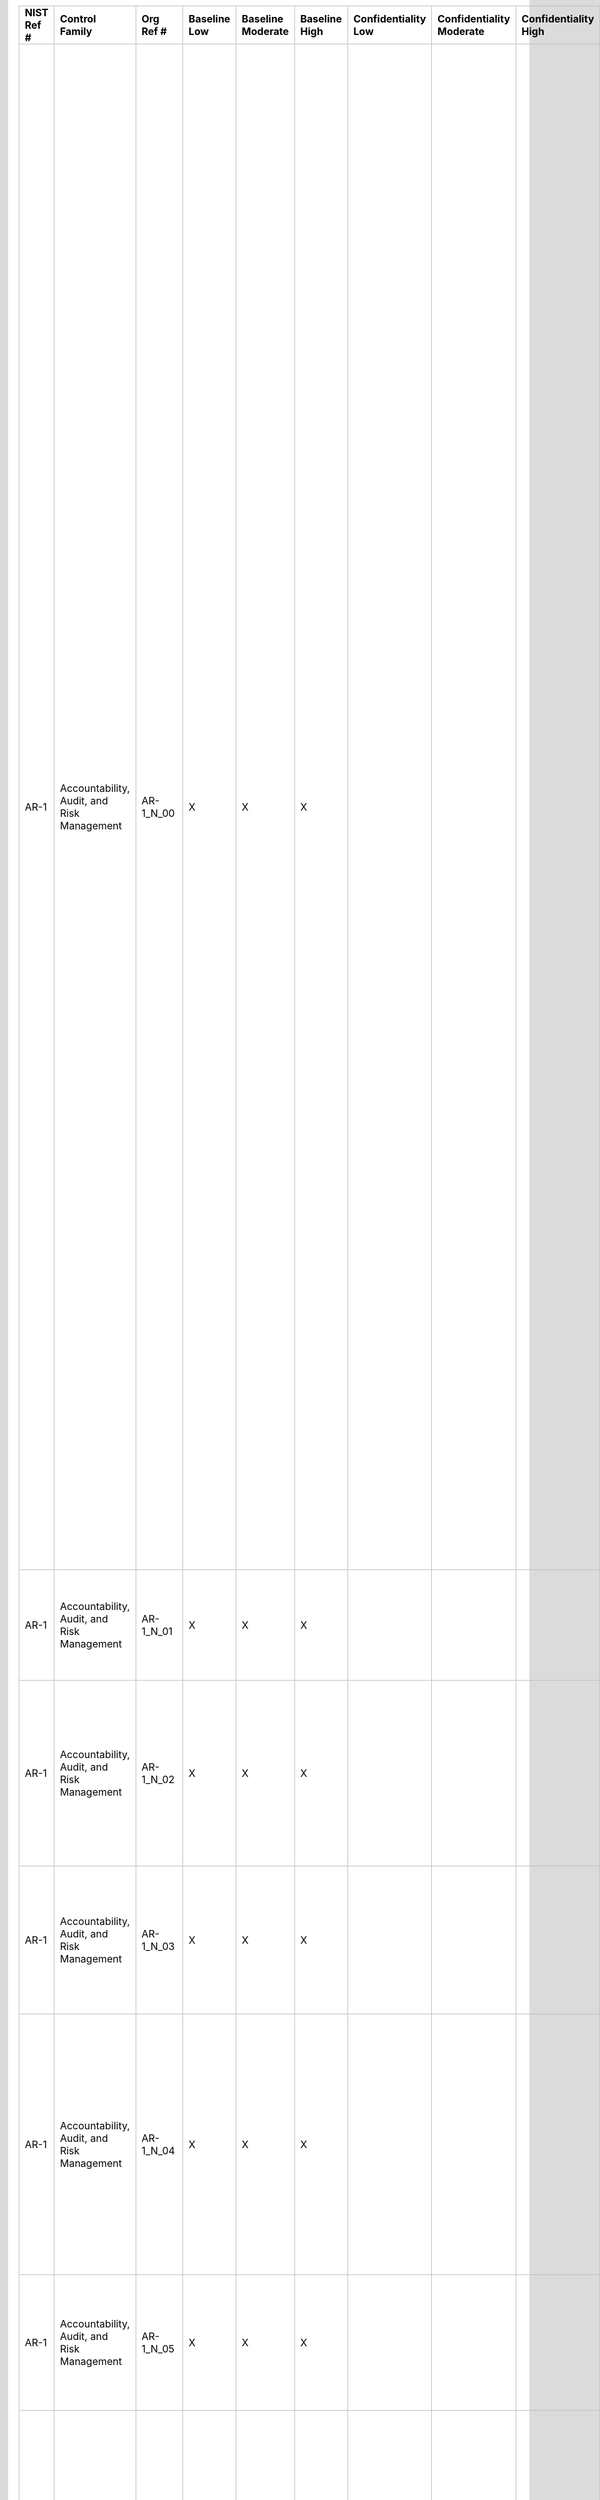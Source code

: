 .. _sctm-ar:

+------------------+----------------------------------------------+-----------------+--------------------+-------------------------+---------------------+---------------------------+--------------------------------+----------------------------+---------------------+--------------------------+----------------------+------------------------+-----------------------------+-------------------------+----------------------------------------------------------------------------------+------------------------+-----------------------------------------------------------------------------------------------------------------------------------------------------------------------------------------------------------------------------------------------------------------------------------------------------------------------------------------------------------------------------------------------------------------------+--------------------------------------------------------------------------------------------------------------------------------------------------------------------------------------------------------------------------------------------------------------------------------------------------------------------------------------------------------------------------------------------------------------------------------------------------------------------------------------------------------------------------------------------------------------------------------------------------------------------------------------------------------------------------------------------------------------------------------------------------------------------------------------------------------------------------------------------------------------------------------------------------------------------------------------------------------------------------------------------------------------------------------------------------------------------------------------------------------------------------------------------------------------------------------------------------------------------------------------------------------------------------------------------------------------------------------------------------------------------------------------------------------------------------------------------------------------------+
| **NIST Ref #**   | **Control Family**                           | **Org Ref #**   | **Baseline Low**   | **Baseline Moderate**   | **Baseline High**   | **Confidentiality Low**   | **Confidentiality Moderate**   | **Confidentiality High**   | **Integrity Low**   | **Integrity Moderate**   | **Integrity High**   | **Availability Low**   | **Availability Moderate**   | **Availability High**   | **References**                                                                   | **Red Hat Response**   | **Requirements**                                                                                                                                                                                                                                                                                                                                                                                                      | **Supplemental Guidance**                                                                                                                                                                                                                                                                                                                                                                                                                                                                                                                                                                                                                                                                                                                                                                                                                                                                                                                                                                                                                                                                                                                                                                                                                                                                                                                                                                                                                                          |
+------------------+----------------------------------------------+-----------------+--------------------+-------------------------+---------------------+---------------------------+--------------------------------+----------------------------+---------------------+--------------------------+----------------------+------------------------+-----------------------------+-------------------------+----------------------------------------------------------------------------------+------------------------+-----------------------------------------------------------------------------------------------------------------------------------------------------------------------------------------------------------------------------------------------------------------------------------------------------------------------------------------------------------------------------------------------------------------------+--------------------------------------------------------------------------------------------------------------------------------------------------------------------------------------------------------------------------------------------------------------------------------------------------------------------------------------------------------------------------------------------------------------------------------------------------------------------------------------------------------------------------------------------------------------------------------------------------------------------------------------------------------------------------------------------------------------------------------------------------------------------------------------------------------------------------------------------------------------------------------------------------------------------------------------------------------------------------------------------------------------------------------------------------------------------------------------------------------------------------------------------------------------------------------------------------------------------------------------------------------------------------------------------------------------------------------------------------------------------------------------------------------------------------------------------------------------------+
| AR-1             | Accountability, Audit, and Risk Management   | AR-1\_N\_00     | X                  | X                       | X                   |                           |                                |                            |                     |                          |                      |                        |                             |                         | The Privacy Act of 1974, 5 U.S.C. § 552a;                                        |                        | GOVERNANCE AND PRIVACY PROGRAM                                                                                                                                                                                                                                                                                                                                                                                        | The development and implementation of a comprehensive governance and privacy program demonstrates organizational accountability for and commitment to the protection of individual privacy. Accountability begins with the appointment of an SAOP/CPO with the authority, mission, resources, and responsibility to develop and implement a multifaceted privacy program. The SAOP/CPO, in consultation with legal counsel, information security officials, and others as appropriate: (i) ensures the development, implementation, and enforcement of privacy policies and procedures; (ii) defines roles and responsibilities for protecting PII; (iii) determines the level of information sensitivity with regard to PII holdings; (iv) identifies the laws, regulations, and internal policies that apply to the PII; (v) monitors privacy best practices; and (vi) monitors/audits compliance with identified privacy controls.                                                                                                                                                                                                                                                                                                                                                                                                                                                                                                                              |
|                  |                                              |                 |                    |                         |                     |                           |                                |                            |                     |                          |                      |                        |                             |                         | E-Government Act of 2002 (P.L. 107-347);                                         |                        | Control: The organization:                                                                                                                                                                                                                                                                                                                                                                                            | To further accountability, the SAOP/CPO develops privacy plans to document the privacy requirements of organizations and the privacy and security controls in place or planned for meeting those requirements. The plan serves as evidence of organizational privacy operations and supports resource requests by the SAOP/CPO. A single plan or multiple plans may be necessary depending upon the organizational structures, requirements, and resources, and the plan(s) may vary in comprehensiveness. For example, a one-page privacy plan may cover privacy policies, documentation, and controls already in place, such as Privacy Impact Assessments (PIA) and System of Records Notices (SORN). A comprehensive plan may include a baseline of privacy controls selected from this appendix and include: (i) processes for conducting privacy risk assessments; (ii) templates and guidance for completing PIAs and SORNs; (iii) privacy training and awareness requirements; (iv) requirements for contractors processing PII; (v) plans for eliminating unnecessary PII holdings; and (vi) a framework for measuring annual performance goals and objectives for implementing identified privacy controls.                                                                                                                                                                                                                                              |
|                  |                                              |                 |                    |                         |                     |                           |                                |                            |                     |                          |                      |                        |                             |                         | Federal Information Security Management Act (FISMA) of 2002, 44 U.S.C. § 3541;   |                        | a. Appoints a Senior Agency Official for Privacy (SAOP)/Chief Privacy Officer (CPO) accountable for developing, implementing, and maintaining an organization-wide governance and privacy program to ensure compliance with all applicable laws and regulations regarding the collection, use, maintenance, sharing, and disposal of personally identifiable information (PII) by programs and information systems;   |                                                                                                                                                                                                                                                                                                                                                                                                                                                                                                                                                                                                                                                                                                                                                                                                                                                                                                                                                                                                                                                                                                                                                                                                                                                                                                                                                                                                                                                                    |
|                  |                                              |                 |                    |                         |                     |                           |                                |                            |                     |                          |                      |                        |                             |                         | OMB M-03-22;                                                                     |                        |                                                                                                                                                                                                                                                                                                                                                                                                                       |                                                                                                                                                                                                                                                                                                                                                                                                                                                                                                                                                                                                                                                                                                                                                                                                                                                                                                                                                                                                                                                                                                                                                                                                                                                                                                                                                                                                                                                                    |
|                  |                                              |                 |                    |                         |                     |                           |                                |                            |                     |                          |                      |                        |                             |                         | OMB M-05-08;                                                                     |                        |                                                                                                                                                                                                                                                                                                                                                                                                                       |                                                                                                                                                                                                                                                                                                                                                                                                                                                                                                                                                                                                                                                                                                                                                                                                                                                                                                                                                                                                                                                                                                                                                                                                                                                                                                                                                                                                                                                                    |
|                  |                                              |                 |                    |                         |                     |                           |                                |                            |                     |                          |                      |                        |                             |                         | OMB M-07-16;                                                                     |                        |                                                                                                                                                                                                                                                                                                                                                                                                                       |                                                                                                                                                                                                                                                                                                                                                                                                                                                                                                                                                                                                                                                                                                                                                                                                                                                                                                                                                                                                                                                                                                                                                                                                                                                                                                                                                                                                                                                                    |
|                  |                                              |                 |                    |                         |                     |                           |                                |                            |                     |                          |                      |                        |                             |                         | OMB Circular A-130;                                                              |                        |                                                                                                                                                                                                                                                                                                                                                                                                                       |                                                                                                                                                                                                                                                                                                                                                                                                                                                                                                                                                                                                                                                                                                                                                                                                                                                                                                                                                                                                                                                                                                                                                                                                                                                                                                                                                                                                                                                                    |
|                  |                                              |                 |                    |                         |                     |                           |                                |                            |                     |                          |                      |                        |                             |                         | Federal Enterprise Architecture Security and Privacy Profile;                    |                        |                                                                                                                                                                                                                                                                                                                                                                                                                       |                                                                                                                                                                                                                                                                                                                                                                                                                                                                                                                                                                                                                                                                                                                                                                                                                                                                                                                                                                                                                                                                                                                                                                                                                                                                                                                                                                                                                                                                    |
+------------------+----------------------------------------------+-----------------+--------------------+-------------------------+---------------------+---------------------------+--------------------------------+----------------------------+---------------------+--------------------------+----------------------+------------------------+-----------------------------+-------------------------+----------------------------------------------------------------------------------+------------------------+-----------------------------------------------------------------------------------------------------------------------------------------------------------------------------------------------------------------------------------------------------------------------------------------------------------------------------------------------------------------------------------------------------------------------+--------------------------------------------------------------------------------------------------------------------------------------------------------------------------------------------------------------------------------------------------------------------------------------------------------------------------------------------------------------------------------------------------------------------------------------------------------------------------------------------------------------------------------------------------------------------------------------------------------------------------------------------------------------------------------------------------------------------------------------------------------------------------------------------------------------------------------------------------------------------------------------------------------------------------------------------------------------------------------------------------------------------------------------------------------------------------------------------------------------------------------------------------------------------------------------------------------------------------------------------------------------------------------------------------------------------------------------------------------------------------------------------------------------------------------------------------------------------+
| AR-1             | Accountability, Audit, and Risk Management   | AR-1\_N\_01     | X                  | X                       | X                   |                           |                                |                            |                     |                          |                      |                        |                             |                         |                                                                                  |                        | b. Monitors federal privacy laws and policy for changes that affect the privacy program;                                                                                                                                                                                                                                                                                                                              |                                                                                                                                                                                                                                                                                                                                                                                                                                                                                                                                                                                                                                                                                                                                                                                                                                                                                                                                                                                                                                                                                                                                                                                                                                                                                                                                                                                                                                                                    |
+------------------+----------------------------------------------+-----------------+--------------------+-------------------------+---------------------+---------------------------+--------------------------------+----------------------------+---------------------+--------------------------+----------------------+------------------------+-----------------------------+-------------------------+----------------------------------------------------------------------------------+------------------------+-----------------------------------------------------------------------------------------------------------------------------------------------------------------------------------------------------------------------------------------------------------------------------------------------------------------------------------------------------------------------------------------------------------------------+--------------------------------------------------------------------------------------------------------------------------------------------------------------------------------------------------------------------------------------------------------------------------------------------------------------------------------------------------------------------------------------------------------------------------------------------------------------------------------------------------------------------------------------------------------------------------------------------------------------------------------------------------------------------------------------------------------------------------------------------------------------------------------------------------------------------------------------------------------------------------------------------------------------------------------------------------------------------------------------------------------------------------------------------------------------------------------------------------------------------------------------------------------------------------------------------------------------------------------------------------------------------------------------------------------------------------------------------------------------------------------------------------------------------------------------------------------------------+
| AR-1             | Accountability, Audit, and Risk Management   | AR-1\_N\_02     | X                  | X                       | X                   |                           |                                |                            |                     |                          |                      |                        |                             |                         |                                                                                  |                        | c. Allocates [Assignment: organization-defined allocation of budget and staffing] sufficient resources to implement and operate the organization-wide privacy program;                                                                                                                                                                                                                                                |                                                                                                                                                                                                                                                                                                                                                                                                                                                                                                                                                                                                                                                                                                                                                                                                                                                                                                                                                                                                                                                                                                                                                                                                                                                                                                                                                                                                                                                                    |
+------------------+----------------------------------------------+-----------------+--------------------+-------------------------+---------------------+---------------------------+--------------------------------+----------------------------+---------------------+--------------------------+----------------------+------------------------+-----------------------------+-------------------------+----------------------------------------------------------------------------------+------------------------+-----------------------------------------------------------------------------------------------------------------------------------------------------------------------------------------------------------------------------------------------------------------------------------------------------------------------------------------------------------------------------------------------------------------------+--------------------------------------------------------------------------------------------------------------------------------------------------------------------------------------------------------------------------------------------------------------------------------------------------------------------------------------------------------------------------------------------------------------------------------------------------------------------------------------------------------------------------------------------------------------------------------------------------------------------------------------------------------------------------------------------------------------------------------------------------------------------------------------------------------------------------------------------------------------------------------------------------------------------------------------------------------------------------------------------------------------------------------------------------------------------------------------------------------------------------------------------------------------------------------------------------------------------------------------------------------------------------------------------------------------------------------------------------------------------------------------------------------------------------------------------------------------------+
| AR-1             | Accountability, Audit, and Risk Management   | AR-1\_N\_03     | X                  | X                       | X                   |                           |                                |                            |                     |                          |                      |                        |                             |                         |                                                                                  |                        | d. Develops a strategic organizational privacy plan for implementing applicable privacy controls, policies, and procedures;                                                                                                                                                                                                                                                                                           |                                                                                                                                                                                                                                                                                                                                                                                                                                                                                                                                                                                                                                                                                                                                                                                                                                                                                                                                                                                                                                                                                                                                                                                                                                                                                                                                                                                                                                                                    |
+------------------+----------------------------------------------+-----------------+--------------------+-------------------------+---------------------+---------------------------+--------------------------------+----------------------------+---------------------+--------------------------+----------------------+------------------------+-----------------------------+-------------------------+----------------------------------------------------------------------------------+------------------------+-----------------------------------------------------------------------------------------------------------------------------------------------------------------------------------------------------------------------------------------------------------------------------------------------------------------------------------------------------------------------------------------------------------------------+--------------------------------------------------------------------------------------------------------------------------------------------------------------------------------------------------------------------------------------------------------------------------------------------------------------------------------------------------------------------------------------------------------------------------------------------------------------------------------------------------------------------------------------------------------------------------------------------------------------------------------------------------------------------------------------------------------------------------------------------------------------------------------------------------------------------------------------------------------------------------------------------------------------------------------------------------------------------------------------------------------------------------------------------------------------------------------------------------------------------------------------------------------------------------------------------------------------------------------------------------------------------------------------------------------------------------------------------------------------------------------------------------------------------------------------------------------------------+
| AR-1             | Accountability, Audit, and Risk Management   | AR-1\_N\_04     | X                  | X                       | X                   |                           |                                |                            |                     |                          |                      |                        |                             |                         |                                                                                  |                        | e. Develops, disseminates, and implements operational privacy policies and procedures that govern the appropriate privacy and security controls for programs, information systems, or technologies involving PII; and                                                                                                                                                                                                 |                                                                                                                                                                                                                                                                                                                                                                                                                                                                                                                                                                                                                                                                                                                                                                                                                                                                                                                                                                                                                                                                                                                                                                                                                                                                                                                                                                                                                                                                    |
+------------------+----------------------------------------------+-----------------+--------------------+-------------------------+---------------------+---------------------------+--------------------------------+----------------------------+---------------------+--------------------------+----------------------+------------------------+-----------------------------+-------------------------+----------------------------------------------------------------------------------+------------------------+-----------------------------------------------------------------------------------------------------------------------------------------------------------------------------------------------------------------------------------------------------------------------------------------------------------------------------------------------------------------------------------------------------------------------+--------------------------------------------------------------------------------------------------------------------------------------------------------------------------------------------------------------------------------------------------------------------------------------------------------------------------------------------------------------------------------------------------------------------------------------------------------------------------------------------------------------------------------------------------------------------------------------------------------------------------------------------------------------------------------------------------------------------------------------------------------------------------------------------------------------------------------------------------------------------------------------------------------------------------------------------------------------------------------------------------------------------------------------------------------------------------------------------------------------------------------------------------------------------------------------------------------------------------------------------------------------------------------------------------------------------------------------------------------------------------------------------------------------------------------------------------------------------+
| AR-1             | Accountability, Audit, and Risk Management   | AR-1\_N\_05     | X                  | X                       | X                   |                           |                                |                            |                     |                          |                      |                        |                             |                         |                                                                                  |                        | f. Updates privacy plan, policies, and procedures [Assignment: organization-defined frequency, at least biennially].                                                                                                                                                                                                                                                                                                  |                                                                                                                                                                                                                                                                                                                                                                                                                                                                                                                                                                                                                                                                                                                                                                                                                                                                                                                                                                                                                                                                                                                                                                                                                                                                                                                                                                                                                                                                    |
+------------------+----------------------------------------------+-----------------+--------------------+-------------------------+---------------------+---------------------------+--------------------------------+----------------------------+---------------------+--------------------------+----------------------+------------------------+-----------------------------+-------------------------+----------------------------------------------------------------------------------+------------------------+-----------------------------------------------------------------------------------------------------------------------------------------------------------------------------------------------------------------------------------------------------------------------------------------------------------------------------------------------------------------------------------------------------------------------+--------------------------------------------------------------------------------------------------------------------------------------------------------------------------------------------------------------------------------------------------------------------------------------------------------------------------------------------------------------------------------------------------------------------------------------------------------------------------------------------------------------------------------------------------------------------------------------------------------------------------------------------------------------------------------------------------------------------------------------------------------------------------------------------------------------------------------------------------------------------------------------------------------------------------------------------------------------------------------------------------------------------------------------------------------------------------------------------------------------------------------------------------------------------------------------------------------------------------------------------------------------------------------------------------------------------------------------------------------------------------------------------------------------------------------------------------------------------+
| AR-2             | Accountability, Audit, and Risk Management   | AR-2\_N\_00     | X                  | X                       | X                   |                           |                                |                            |                     |                          |                      |                        |                             |                         | Section 208, E-Government Act of 2002 (P.L. 107-347);                            |                        | PRIVACY IMPACT AND RISK ASSESSMENT                                                                                                                                                                                                                                                                                                                                                                                    | Organizational privacy risk management processes operate across the life cycles of all mission/business processes that collect, use, maintain, share, or dispose of PII. The tools and processes for managing risk are specific to organizational missions and resources. They include, but are not limited to, the conduct of PIAs. The PIA is both a process and the document that is the outcome of that process. OMB Memorandum 03-22 provides guidance to organizations for implementing the privacy provisions of the E-Government Act of 2002, including guidance on when PIAs are required for information systems. Some organizations may be required by law or policy to extend the PIA requirement to other activities involving PII or otherwise impacting privacy (e.g., programs, projects, or regulations). PIAs are conducted to identify privacy risks and identify methods to mitigate those risks. PIAs are also conducted to ensure that programs or information systems comply with legal, regulatory, and policy requirements. PIAs also serve as notice to the public of privacy practices. PIAs are performed before developing or procuring information systems, or initiating programs or projects, that collect, use, maintain, or share PII and are updated when changes create new privacy risks.                                                                                                                                     |
|                  |                                              |                 |                    |                         |                     |                           |                                |                            |                     |                          |                      |                        |                             |                         | Federal Information Security Management Act (FISMA) of 2002, 44 U.S.C. § 3541;   |                        | Control: The organization:                                                                                                                                                                                                                                                                                                                                                                                            |                                                                                                                                                                                                                                                                                                                                                                                                                                                                                                                                                                                                                                                                                                                                                                                                                                                                                                                                                                                                                                                                                                                                                                                                                                                                                                                                                                                                                                                                    |
|                  |                                              |                 |                    |                         |                     |                           |                                |                            |                     |                          |                      |                        |                             |                         | OMB M-03-22;                                                                     |                        | a. Documents and implements a privacy risk management process that assesses privacy risk to individuals resulting from the collection, sharing, storing, transmitting, use, and disposal of personally identifiable information (PII); and                                                                                                                                                                            |                                                                                                                                                                                                                                                                                                                                                                                                                                                                                                                                                                                                                                                                                                                                                                                                                                                                                                                                                                                                                                                                                                                                                                                                                                                                                                                                                                                                                                                                    |
|                  |                                              |                 |                    |                         |                     |                           |                                |                            |                     |                          |                      |                        |                             |                         | OMB M-05-08;                                                                     |                        |                                                                                                                                                                                                                                                                                                                                                                                                                       |                                                                                                                                                                                                                                                                                                                                                                                                                                                                                                                                                                                                                                                                                                                                                                                                                                                                                                                                                                                                                                                                                                                                                                                                                                                                                                                                                                                                                                                                    |
|                  |                                              |                 |                    |                         |                     |                           |                                |                            |                     |                          |                      |                        |                             |                         | OMB M-10-23;                                                                     |                        |                                                                                                                                                                                                                                                                                                                                                                                                                       |                                                                                                                                                                                                                                                                                                                                                                                                                                                                                                                                                                                                                                                                                                                                                                                                                                                                                                                                                                                                                                                                                                                                                                                                                                                                                                                                                                                                                                                                    |
+------------------+----------------------------------------------+-----------------+--------------------+-------------------------+---------------------+---------------------------+--------------------------------+----------------------------+---------------------+--------------------------+----------------------+------------------------+-----------------------------+-------------------------+----------------------------------------------------------------------------------+------------------------+-----------------------------------------------------------------------------------------------------------------------------------------------------------------------------------------------------------------------------------------------------------------------------------------------------------------------------------------------------------------------------------------------------------------------+--------------------------------------------------------------------------------------------------------------------------------------------------------------------------------------------------------------------------------------------------------------------------------------------------------------------------------------------------------------------------------------------------------------------------------------------------------------------------------------------------------------------------------------------------------------------------------------------------------------------------------------------------------------------------------------------------------------------------------------------------------------------------------------------------------------------------------------------------------------------------------------------------------------------------------------------------------------------------------------------------------------------------------------------------------------------------------------------------------------------------------------------------------------------------------------------------------------------------------------------------------------------------------------------------------------------------------------------------------------------------------------------------------------------------------------------------------------------+
| AR-2             | Accountability, Audit, and Risk Management   | AR-2\_N\_01     | X                  | X                       | X                   |                           |                                |                            |                     |                          |                      |                        |                             |                         |                                                                                  |                        | b. Conducts Privacy Impact Assessments (PIAs) for information systems, programs, or other activities that pose a privacy risk in accordance with applicable law, OMB policy, or any existing organizational policies and procedures.                                                                                                                                                                                  |                                                                                                                                                                                                                                                                                                                                                                                                                                                                                                                                                                                                                                                                                                                                                                                                                                                                                                                                                                                                                                                                                                                                                                                                                                                                                                                                                                                                                                                                    |
+------------------+----------------------------------------------+-----------------+--------------------+-------------------------+---------------------+---------------------------+--------------------------------+----------------------------+---------------------+--------------------------+----------------------+------------------------+-----------------------------+-------------------------+----------------------------------------------------------------------------------+------------------------+-----------------------------------------------------------------------------------------------------------------------------------------------------------------------------------------------------------------------------------------------------------------------------------------------------------------------------------------------------------------------------------------------------------------------+--------------------------------------------------------------------------------------------------------------------------------------------------------------------------------------------------------------------------------------------------------------------------------------------------------------------------------------------------------------------------------------------------------------------------------------------------------------------------------------------------------------------------------------------------------------------------------------------------------------------------------------------------------------------------------------------------------------------------------------------------------------------------------------------------------------------------------------------------------------------------------------------------------------------------------------------------------------------------------------------------------------------------------------------------------------------------------------------------------------------------------------------------------------------------------------------------------------------------------------------------------------------------------------------------------------------------------------------------------------------------------------------------------------------------------------------------------------------+
| AR-3             | Accountability, Audit, and Risk Management   | AR-3\_N\_00     | X                  | X                       | X                   |                           |                                |                            |                     |                          |                      |                        |                             |                         | The Privacy Act of 1974, 5 U.S.C. § 552a(m);                                     |                        | PRIVACY REQUIREMENTS FOR CONTRACTORS AND SERVICE PROVIDERS                                                                                                                                                                                                                                                                                                                                                            | Contractors and service providers include, but are not limited to, information providers, information processors, and other organizations providing information system development, information technology services, and other outsourced applications. Organizations consult with legal counsel, the Senior Agency Official for Privacy (SAOP)/Chief Privacy Officer (CPO), and contracting officers about applicable laws, directives, policies, or regulations that may impact implementation of this control. Related control: AR-1, AR-5, SA-4.                                                                                                                                                                                                                                                                                                                                                                                                                                                                                                                                                                                                                                                                                                                                                                                                                                                                                                               |
|                  |                                              |                 |                    |                         |                     |                           |                                |                            |                     |                          |                      |                        |                             |                         | Federal Acquisition Regulation, 48 C.F.R. Part 24;                               |                        | Control: The organization:                                                                                                                                                                                                                                                                                                                                                                                            |                                                                                                                                                                                                                                                                                                                                                                                                                                                                                                                                                                                                                                                                                                                                                                                                                                                                                                                                                                                                                                                                                                                                                                                                                                                                                                                                                                                                                                                                    |
|                  |                                              |                 |                    |                         |                     |                           |                                |                            |                     |                          |                      |                        |                             |                         | OMB Circular A-130;                                                              |                        | a. Establishes privacy roles, responsibilities, and access requirements for contractors and service providers; and                                                                                                                                                                                                                                                                                                    |                                                                                                                                                                                                                                                                                                                                                                                                                                                                                                                                                                                                                                                                                                                                                                                                                                                                                                                                                                                                                                                                                                                                                                                                                                                                                                                                                                                                                                                                    |
+------------------+----------------------------------------------+-----------------+--------------------+-------------------------+---------------------+---------------------------+--------------------------------+----------------------------+---------------------+--------------------------+----------------------+------------------------+-----------------------------+-------------------------+----------------------------------------------------------------------------------+------------------------+-----------------------------------------------------------------------------------------------------------------------------------------------------------------------------------------------------------------------------------------------------------------------------------------------------------------------------------------------------------------------------------------------------------------------+--------------------------------------------------------------------------------------------------------------------------------------------------------------------------------------------------------------------------------------------------------------------------------------------------------------------------------------------------------------------------------------------------------------------------------------------------------------------------------------------------------------------------------------------------------------------------------------------------------------------------------------------------------------------------------------------------------------------------------------------------------------------------------------------------------------------------------------------------------------------------------------------------------------------------------------------------------------------------------------------------------------------------------------------------------------------------------------------------------------------------------------------------------------------------------------------------------------------------------------------------------------------------------------------------------------------------------------------------------------------------------------------------------------------------------------------------------------------+
| AR-3             | Accountability, Audit, and Risk Management   | AR-3\_N\_01     | X                  | X                       | X                   |                           |                                |                            |                     |                          |                      |                        |                             |                         |                                                                                  |                        | b. Includes privacy requirements in contracts and other acquisition-related documents.                                                                                                                                                                                                                                                                                                                                |                                                                                                                                                                                                                                                                                                                                                                                                                                                                                                                                                                                                                                                                                                                                                                                                                                                                                                                                                                                                                                                                                                                                                                                                                                                                                                                                                                                                                                                                    |
+------------------+----------------------------------------------+-----------------+--------------------+-------------------------+---------------------+---------------------------+--------------------------------+----------------------------+---------------------+--------------------------+----------------------+------------------------+-----------------------------+-------------------------+----------------------------------------------------------------------------------+------------------------+-----------------------------------------------------------------------------------------------------------------------------------------------------------------------------------------------------------------------------------------------------------------------------------------------------------------------------------------------------------------------------------------------------------------------+--------------------------------------------------------------------------------------------------------------------------------------------------------------------------------------------------------------------------------------------------------------------------------------------------------------------------------------------------------------------------------------------------------------------------------------------------------------------------------------------------------------------------------------------------------------------------------------------------------------------------------------------------------------------------------------------------------------------------------------------------------------------------------------------------------------------------------------------------------------------------------------------------------------------------------------------------------------------------------------------------------------------------------------------------------------------------------------------------------------------------------------------------------------------------------------------------------------------------------------------------------------------------------------------------------------------------------------------------------------------------------------------------------------------------------------------------------------------+
| AR-4             | Accountability, Audit, and Risk Management   | AR-4\_N\_00     | X                  | X                       | X                   |                           |                                |                            |                     |                          |                      |                        |                             |                         | The Privacy Act of 1974, 5 U.S.C. § 552a;                                        |                        | PRIVACY MONITORING AND AUDITING                                                                                                                                                                                                                                                                                                                                                                                       | To promote accountability, organizations identify and address gaps in privacy compliance, management, operational, and technical controls by conducting regular assessments (e.g., internal risk assessments). These assessments can be self-assessments or third-party audits that result in reports on compliance gaps identified in programs, projects, and information systems. In addition to auditing for effective implementation of all privacy controls identified in this appendix, organizations assess whether they: (i) implement a process to embed privacy considerations into the life cycle of personally identifiable information (PII), programs, information systems, mission/business processes, and technology; (ii) monitor for changes to applicable privacy laws, regulations, and policies; (iii) track programs, information systems, and applications that collect and maintain PII to ensure compliance; (iv) ensure that access to PII is only on a need-to-know basis; and (v) ensure that PII is being maintained and used only for the legally authorized purposes identified in the public notice(s).                                                                                                                                                                                                                                                                                                                            |
|                  |                                              |                 |                    |                         |                     |                           |                                |                            |                     |                          |                      |                        |                             |                         | Federal Information Security Management Act (FISMA) of 2002, 44 U.S.C. § 3541;   |                        | Control: The organization monitors and audits privacy controls and internal privacy policy [Assignment: organization-defined frequency] to ensure effective implementation.                                                                                                                                                                                                                                           | Organizations also: (i) implement technology to audit for the security, appropriate use, and loss of PII; (ii) perform reviews to ensure physical security of documents containing PII; (iii) assess contractor compliance with privacy requirements; and (iv) ensure that corrective actions identified as part of the assessment process are tracked and monitored until audit findings are corrected. The organization Senior Agency Official for Privacy (SAOP)/Chief Privacy Officer (CPO) coordinates monitoring and auditing efforts with information security officials and ensures that the results are provided to senior managers and oversight officials. Related controls: AR-6, AR-7, AU-1, AU-2, AU-3, AU-6, AU-12, CA-7, TR-1, UL-2.                                                                                                                                                                                                                                                                                                                                                                                                                                                                                                                                                                                                                                                                                                               |
|                  |                                              |                 |                    |                         |                     |                           |                                |                            |                     |                          |                      |                        |                             |                         | Section 208, E-Government Act of 2002 (P.L. 107-347);                            |                        |                                                                                                                                                                                                                                                                                                                                                                                                                       |                                                                                                                                                                                                                                                                                                                                                                                                                                                                                                                                                                                                                                                                                                                                                                                                                                                                                                                                                                                                                                                                                                                                                                                                                                                                                                                                                                                                                                                                    |
|                  |                                              |                 |                    |                         |                     |                           |                                |                            |                     |                          |                      |                        |                             |                         | OMB M-03-22;                                                                     |                        |                                                                                                                                                                                                                                                                                                                                                                                                                       |                                                                                                                                                                                                                                                                                                                                                                                                                                                                                                                                                                                                                                                                                                                                                                                                                                                                                                                                                                                                                                                                                                                                                                                                                                                                                                                                                                                                                                                                    |
|                  |                                              |                 |                    |                         |                     |                           |                                |                            |                     |                          |                      |                        |                             |                         | OMB M-05-08;                                                                     |                        |                                                                                                                                                                                                                                                                                                                                                                                                                       |                                                                                                                                                                                                                                                                                                                                                                                                                                                                                                                                                                                                                                                                                                                                                                                                                                                                                                                                                                                                                                                                                                                                                                                                                                                                                                                                                                                                                                                                    |
|                  |                                              |                 |                    |                         |                     |                           |                                |                            |                     |                          |                      |                        |                             |                         | OMB M-06-16;                                                                     |                        |                                                                                                                                                                                                                                                                                                                                                                                                                       |                                                                                                                                                                                                                                                                                                                                                                                                                                                                                                                                                                                                                                                                                                                                                                                                                                                                                                                                                                                                                                                                                                                                                                                                                                                                                                                                                                                                                                                                    |
|                  |                                              |                 |                    |                         |                     |                           |                                |                            |                     |                          |                      |                        |                             |                         | OMB M-07-16;                                                                     |                        |                                                                                                                                                                                                                                                                                                                                                                                                                       |                                                                                                                                                                                                                                                                                                                                                                                                                                                                                                                                                                                                                                                                                                                                                                                                                                                                                                                                                                                                                                                                                                                                                                                                                                                                                                                                                                                                                                                                    |
|                  |                                              |                 |                    |                         |                     |                           |                                |                            |                     |                          |                      |                        |                             |                         | OMB Circular A-130;                                                              |                        |                                                                                                                                                                                                                                                                                                                                                                                                                       |                                                                                                                                                                                                                                                                                                                                                                                                                                                                                                                                                                                                                                                                                                                                                                                                                                                                                                                                                                                                                                                                                                                                                                                                                                                                                                                                                                                                                                                                    |
+------------------+----------------------------------------------+-----------------+--------------------+-------------------------+---------------------+---------------------------+--------------------------------+----------------------------+---------------------+--------------------------+----------------------+------------------------+-----------------------------+-------------------------+----------------------------------------------------------------------------------+------------------------+-----------------------------------------------------------------------------------------------------------------------------------------------------------------------------------------------------------------------------------------------------------------------------------------------------------------------------------------------------------------------------------------------------------------------+--------------------------------------------------------------------------------------------------------------------------------------------------------------------------------------------------------------------------------------------------------------------------------------------------------------------------------------------------------------------------------------------------------------------------------------------------------------------------------------------------------------------------------------------------------------------------------------------------------------------------------------------------------------------------------------------------------------------------------------------------------------------------------------------------------------------------------------------------------------------------------------------------------------------------------------------------------------------------------------------------------------------------------------------------------------------------------------------------------------------------------------------------------------------------------------------------------------------------------------------------------------------------------------------------------------------------------------------------------------------------------------------------------------------------------------------------------------------+
| AR-5             | Accountability, Audit, and Risk Management   | AR-5\_N\_00     | X                  | X                       | X                   |                           |                                |                            |                     |                          |                      |                        |                             |                         | The Privacy Act of 1974, 5 U.S.C. § 552a(e);                                     |                        | PRIVACY AWARENESS AND TRAINING                                                                                                                                                                                                                                                                                                                                                                                        | Through implementation of a privacy training and awareness strategy, the organization promotes a culture of privacy. Privacy training and awareness programs typically focus on broad topics, such as responsibilities under the Privacy Act of 1974 and E-Government Act of 2002 and the consequences of failing to carry out those responsibilities, how to identify new privacy risks, how to mitigate privacy risks, and how and when to report privacy incidents. Privacy training may also target data collection and use requirements identified in public notices, such as Privacy Impact Assessments (PIAs) or System of Records Notices (SORNs) for a program or information system. Specific training methods may include: (i) mandatory annual privacy awareness training; (ii) targeted, role-based training; (iii) internal privacy program websites; (iv) manuals, guides, and handbooks; (v) slide presentations; (vi) events (e.g., privacy awareness week, privacy clean-up day); (vii) posters and brochures; and (viii) email messages to all employees and contractors. Organizations update training based on changing statutory, regulatory, mission, program, business process, and information system requirements, or on the results of compliance monitoring and auditing. Where appropriate, organizations may provide privacy training as part of existing information security training. Related controls: AR-3, AT-2, AT-3, TR-1.   |
|                  |                                              |                 |                    |                         |                     |                           |                                |                            |                     |                          |                      |                        |                             |                         | Section 208, E-Government Act of 2002 (P.L. 107-347);                            |                        | Control: The organization:                                                                                                                                                                                                                                                                                                                                                                                            |                                                                                                                                                                                                                                                                                                                                                                                                                                                                                                                                                                                                                                                                                                                                                                                                                                                                                                                                                                                                                                                                                                                                                                                                                                                                                                                                                                                                                                                                    |
|                  |                                              |                 |                    |                         |                     |                           |                                |                            |                     |                          |                      |                        |                             |                         | OMB M-03-22;                                                                     |                        | a. Develops, implements, and updates a comprehensive training and awareness strategy aimed at ensuring that personnel understand privacy responsibilities and procedures;                                                                                                                                                                                                                                             |                                                                                                                                                                                                                                                                                                                                                                                                                                                                                                                                                                                                                                                                                                                                                                                                                                                                                                                                                                                                                                                                                                                                                                                                                                                                                                                                                                                                                                                                    |
|                  |                                              |                 |                    |                         |                     |                           |                                |                            |                     |                          |                      |                        |                             |                         | OMB M-07-16;                                                                     |                        |                                                                                                                                                                                                                                                                                                                                                                                                                       |                                                                                                                                                                                                                                                                                                                                                                                                                                                                                                                                                                                                                                                                                                                                                                                                                                                                                                                                                                                                                                                                                                                                                                                                                                                                                                                                                                                                                                                                    |
+------------------+----------------------------------------------+-----------------+--------------------+-------------------------+---------------------+---------------------------+--------------------------------+----------------------------+---------------------+--------------------------+----------------------+------------------------+-----------------------------+-------------------------+----------------------------------------------------------------------------------+------------------------+-----------------------------------------------------------------------------------------------------------------------------------------------------------------------------------------------------------------------------------------------------------------------------------------------------------------------------------------------------------------------------------------------------------------------+--------------------------------------------------------------------------------------------------------------------------------------------------------------------------------------------------------------------------------------------------------------------------------------------------------------------------------------------------------------------------------------------------------------------------------------------------------------------------------------------------------------------------------------------------------------------------------------------------------------------------------------------------------------------------------------------------------------------------------------------------------------------------------------------------------------------------------------------------------------------------------------------------------------------------------------------------------------------------------------------------------------------------------------------------------------------------------------------------------------------------------------------------------------------------------------------------------------------------------------------------------------------------------------------------------------------------------------------------------------------------------------------------------------------------------------------------------------------+
| AR-5             | Accountability, Audit, and Risk Management   | AR-5\_N\_01     | X                  | X                       | X                   |                           |                                |                            |                     |                          |                      |                        |                             |                         |                                                                                  |                        | b. Administers basic privacy training [Assignment: organization-defined frequency, at least annually] and targeted, role-based privacy training for personnel having responsibility for personally identifiable information (PII) or for activities that involve PII [Assignment: organization-defined frequency, at least annually]; and                                                                             |                                                                                                                                                                                                                                                                                                                                                                                                                                                                                                                                                                                                                                                                                                                                                                                                                                                                                                                                                                                                                                                                                                                                                                                                                                                                                                                                                                                                                                                                    |
+------------------+----------------------------------------------+-----------------+--------------------+-------------------------+---------------------+---------------------------+--------------------------------+----------------------------+---------------------+--------------------------+----------------------+------------------------+-----------------------------+-------------------------+----------------------------------------------------------------------------------+------------------------+-----------------------------------------------------------------------------------------------------------------------------------------------------------------------------------------------------------------------------------------------------------------------------------------------------------------------------------------------------------------------------------------------------------------------+--------------------------------------------------------------------------------------------------------------------------------------------------------------------------------------------------------------------------------------------------------------------------------------------------------------------------------------------------------------------------------------------------------------------------------------------------------------------------------------------------------------------------------------------------------------------------------------------------------------------------------------------------------------------------------------------------------------------------------------------------------------------------------------------------------------------------------------------------------------------------------------------------------------------------------------------------------------------------------------------------------------------------------------------------------------------------------------------------------------------------------------------------------------------------------------------------------------------------------------------------------------------------------------------------------------------------------------------------------------------------------------------------------------------------------------------------------------------+
| AR-5             | Accountability, Audit, and Risk Management   | AR-5\_N\_02     | X                  | X                       | X                   |                           |                                |                            |                     |                          |                      |                        |                             |                         |                                                                                  |                        | c. Ensures that personnel certify (manually or electronically) acceptance of responsibilities for privacy requirements [Assignment: organization-defined frequency, at least annually].                                                                                                                                                                                                                               |                                                                                                                                                                                                                                                                                                                                                                                                                                                                                                                                                                                                                                                                                                                                                                                                                                                                                                                                                                                                                                                                                                                                                                                                                                                                                                                                                                                                                                                                    |
+------------------+----------------------------------------------+-----------------+--------------------+-------------------------+---------------------+---------------------------+--------------------------------+----------------------------+---------------------+--------------------------+----------------------+------------------------+-----------------------------+-------------------------+----------------------------------------------------------------------------------+------------------------+-----------------------------------------------------------------------------------------------------------------------------------------------------------------------------------------------------------------------------------------------------------------------------------------------------------------------------------------------------------------------------------------------------------------------+--------------------------------------------------------------------------------------------------------------------------------------------------------------------------------------------------------------------------------------------------------------------------------------------------------------------------------------------------------------------------------------------------------------------------------------------------------------------------------------------------------------------------------------------------------------------------------------------------------------------------------------------------------------------------------------------------------------------------------------------------------------------------------------------------------------------------------------------------------------------------------------------------------------------------------------------------------------------------------------------------------------------------------------------------------------------------------------------------------------------------------------------------------------------------------------------------------------------------------------------------------------------------------------------------------------------------------------------------------------------------------------------------------------------------------------------------------------------+
| AR-6             | Accountability, Audit, and Risk Management   | AR-6\_N\_00     | X                  | X                       | X                   |                           |                                |                            |                     |                          |                      |                        |                             |                         | The Privacy Act of 1974, 5 U.S.C. § 552a;                                        |                        | PRIVACY REPORTING                                                                                                                                                                                                                                                                                                                                                                                                     | Through internal and external privacy reporting, organizations promote accountability and transparency in organizational privacy operations. Reporting also helps organizations to determine progress in meeting privacy compliance requirements and privacy controls, compare performance across the federal government, identify vulnerabilities and gaps in policy and implementation, and identify success models. Types of privacy reports include: (i) annual Senior Agency Official for Privacy (SAOP) reports to OMB; (ii) reports to Congress required by the Implementing Regulations of the 9/11 Commission Act; and (iii) other public reports required by specific statutory mandates or internal policies of organizations. The organization Senior Agency Official for Privacy (SAOP)/Chief Privacy Officer (CPO) consults with legal counsel, where appropriate, to ensure that organizations meet all applicable privacy reporting requirements.                                                                                                                                                                                                                                                                                                                                                                                                                                                                                                  |
|                  |                                              |                 |                    |                         |                     |                           |                                |                            |                     |                          |                      |                        |                             |                         | Section 208, E-Government Act of 2002 (P.L. 107-347);                            |                        | Control: The organization develops, disseminates, and updates reports to the Office of Management and Budget (OMB), Congress, and other oversight bodies, as appropriate, to demonstrate accountability with specific statutory and regulatory privacy program mandates, and to senior management and other personnel with responsibility for monitoring privacy program progress and compliance.                     |                                                                                                                                                                                                                                                                                                                                                                                                                                                                                                                                                                                                                                                                                                                                                                                                                                                                                                                                                                                                                                                                                                                                                                                                                                                                                                                                                                                                                                                                    |
|                  |                                              |                 |                    |                         |                     |                           |                                |                            |                     |                          |                      |                        |                             |                         | Federal Information Security Management Act (FISMA) of 2002, 44 U.S.C. § 3541;   |                        |                                                                                                                                                                                                                                                                                                                                                                                                                       |                                                                                                                                                                                                                                                                                                                                                                                                                                                                                                                                                                                                                                                                                                                                                                                                                                                                                                                                                                                                                                                                                                                                                                                                                                                                                                                                                                                                                                                                    |
|                  |                                              |                 |                    |                         |                     |                           |                                |                            |                     |                          |                      |                        |                             |                         | Section 803, 9/11 Commission Act, 42 U.S.C. § 2000ee-1;                          |                        |                                                                                                                                                                                                                                                                                                                                                                                                                       |                                                                                                                                                                                                                                                                                                                                                                                                                                                                                                                                                                                                                                                                                                                                                                                                                                                                                                                                                                                                                                                                                                                                                                                                                                                                                                                                                                                                                                                                    |
|                  |                                              |                 |                    |                         |                     |                           |                                |                            |                     |                          |                      |                        |                             |                         | Section 804, 9/11 Commission Act, 42 U.S.C. § 2000ee-3;                          |                        |                                                                                                                                                                                                                                                                                                                                                                                                                       |                                                                                                                                                                                                                                                                                                                                                                                                                                                                                                                                                                                                                                                                                                                                                                                                                                                                                                                                                                                                                                                                                                                                                                                                                                                                                                                                                                                                                                                                    |
|                  |                                              |                 |                    |                         |                     |                           |                                |                            |                     |                          |                      |                        |                             |                         | Section 522, Consolidated Appropriations Act of 2005 (P.L. 108-447);             |                        |                                                                                                                                                                                                                                                                                                                                                                                                                       |                                                                                                                                                                                                                                                                                                                                                                                                                                                                                                                                                                                                                                                                                                                                                                                                                                                                                                                                                                                                                                                                                                                                                                                                                                                                                                                                                                                                                                                                    |
|                  |                                              |                 |                    |                         |                     |                           |                                |                            |                     |                          |                      |                        |                             |                         | OMB M-03-22;                                                                     |                        |                                                                                                                                                                                                                                                                                                                                                                                                                       |                                                                                                                                                                                                                                                                                                                                                                                                                                                                                                                                                                                                                                                                                                                                                                                                                                                                                                                                                                                                                                                                                                                                                                                                                                                                                                                                                                                                                                                                    |
|                  |                                              |                 |                    |                         |                     |                           |                                |                            |                     |                          |                      |                        |                             |                         | OMB Circular A-130;                                                              |                        |                                                                                                                                                                                                                                                                                                                                                                                                                       |                                                                                                                                                                                                                                                                                                                                                                                                                                                                                                                                                                                                                                                                                                                                                                                                                                                                                                                                                                                                                                                                                                                                                                                                                                                                                                                                                                                                                                                                    |
+------------------+----------------------------------------------+-----------------+--------------------+-------------------------+---------------------+---------------------------+--------------------------------+----------------------------+---------------------+--------------------------+----------------------+------------------------+-----------------------------+-------------------------+----------------------------------------------------------------------------------+------------------------+-----------------------------------------------------------------------------------------------------------------------------------------------------------------------------------------------------------------------------------------------------------------------------------------------------------------------------------------------------------------------------------------------------------------------+--------------------------------------------------------------------------------------------------------------------------------------------------------------------------------------------------------------------------------------------------------------------------------------------------------------------------------------------------------------------------------------------------------------------------------------------------------------------------------------------------------------------------------------------------------------------------------------------------------------------------------------------------------------------------------------------------------------------------------------------------------------------------------------------------------------------------------------------------------------------------------------------------------------------------------------------------------------------------------------------------------------------------------------------------------------------------------------------------------------------------------------------------------------------------------------------------------------------------------------------------------------------------------------------------------------------------------------------------------------------------------------------------------------------------------------------------------------------+
| AR-7             | Accountability, Audit, and Risk Management   | AR-7\_N\_00     | X                  | X                       | X                   |                           |                                |                            |                     |                          |                      |                        |                             |                         | The Privacy Act of 1974, 5 U.S.C. § 552a(e)(10);                                 |                        | PRIVACY-ENHANCED SYSTEM DESIGN AND DEVELOPMENT                                                                                                                                                                                                                                                                                                                                                                        | To the extent feasible, when designing organizational information systems, organizations employ technologies and system capabilities that automate privacy controls on the collection, use, retention, and disclosure of personally identifiable information (PII). By building privacy controls into system design and development, organizations mitigate privacy risks to PII, thereby reducing the likelihood of information system breaches and other privacy-related incidents. Organizations also conduct periodic reviews of systems to determine the need for updates to maintain compliance with the Privacy Act and the organization’s privacy policy. Regardless of whether automated privacy controls are employed, organizations regularly monitor information system use and sharing of PII to ensure that the use/sharing is consistent with the authorized purposes identified in the Privacy Act and/or in the public notice of organizations, or in a manner compatible with those purposes. Related controls: AC-6, AR-4, AR-5, DM-2, TR-1.                                                                                                                                                                                                                                                                                                                                                                                                    |
|                  |                                              |                 |                    |                         |                     |                           |                                |                            |                     |                          |                      |                        |                             |                         | Sections 208(b) and(c), E-Government Act of 2002 (P.L. 107-347);                 |                        | Control: The organization designs information systems to support privacy by automating privacy controls.                                                                                                                                                                                                                                                                                                              |                                                                                                                                                                                                                                                                                                                                                                                                                                                                                                                                                                                                                                                                                                                                                                                                                                                                                                                                                                                                                                                                                                                                                                                                                                                                                                                                                                                                                                                                    |
|                  |                                              |                 |                    |                         |                     |                           |                                |                            |                     |                          |                      |                        |                             |                         | OMB M-03-22;                                                                     |                        |                                                                                                                                                                                                                                                                                                                                                                                                                       |                                                                                                                                                                                                                                                                                                                                                                                                                                                                                                                                                                                                                                                                                                                                                                                                                                                                                                                                                                                                                                                                                                                                                                                                                                                                                                                                                                                                                                                                    |
+------------------+----------------------------------------------+-----------------+--------------------+-------------------------+---------------------+---------------------------+--------------------------------+----------------------------+---------------------+--------------------------+----------------------+------------------------+-----------------------------+-------------------------+----------------------------------------------------------------------------------+------------------------+-----------------------------------------------------------------------------------------------------------------------------------------------------------------------------------------------------------------------------------------------------------------------------------------------------------------------------------------------------------------------------------------------------------------------+--------------------------------------------------------------------------------------------------------------------------------------------------------------------------------------------------------------------------------------------------------------------------------------------------------------------------------------------------------------------------------------------------------------------------------------------------------------------------------------------------------------------------------------------------------------------------------------------------------------------------------------------------------------------------------------------------------------------------------------------------------------------------------------------------------------------------------------------------------------------------------------------------------------------------------------------------------------------------------------------------------------------------------------------------------------------------------------------------------------------------------------------------------------------------------------------------------------------------------------------------------------------------------------------------------------------------------------------------------------------------------------------------------------------------------------------------------------------+
| AR-8             | Accountability, Audit, and Risk Management   | AR-8\_N\_00     | X                  | X                       | X                   |                           |                                |                            |                     |                          |                      |                        |                             |                         | The Privacy Act of 1974, 5 U.S.C. § 552a (c)(1), (c)(3), (j), (k);               |                        | ACCOUNTING OF DISCLOSURES                                                                                                                                                                                                                                                                                                                                                                                             | The Senior Agency Official for Privacy (SAOP)/Chief Privacy Officer (CPO) periodically consults with managers of organization systems of record to ensure that the required accountings of disclosures of records are being properly maintained and provided to persons named in those records consistent with the dictates of the Privacy Act. Organizations are not required to keep an accounting of disclosures when the disclosures are made to individuals with a need to know, are made pursuant to the Freedom of Information Act, or are made to a law enforcement agency pursuant to 5 U.S.C. § 552a(c)(3). Heads of agencies can promulgate rules to exempt certain systems of records from the requirement to provide the accounting of disclosures to individuals. Related control: IP-2.                                                                                                                                                                                                                                                                                                                                                                                                                                                                                                                                                                                                                                                             |
|                  |                                              |                 |                    |                         |                     |                           |                                |                            |                     |                          |                      |                        |                             |                         |                                                                                  |                        | Control: The organization:                                                                                                                                                                                                                                                                                                                                                                                            |                                                                                                                                                                                                                                                                                                                                                                                                                                                                                                                                                                                                                                                                                                                                                                                                                                                                                                                                                                                                                                                                                                                                                                                                                                                                                                                                                                                                                                                                    |
|                  |                                              |                 |                    |                         |                     |                           |                                |                            |                     |                          |                      |                        |                             |                         |                                                                                  |                        | a. Keeps an accurate accounting of disclosures of information held in each system of records under its control, including:                                                                                                                                                                                                                                                                                            |                                                                                                                                                                                                                                                                                                                                                                                                                                                                                                                                                                                                                                                                                                                                                                                                                                                                                                                                                                                                                                                                                                                                                                                                                                                                                                                                                                                                                                                                    |
|                  |                                              |                 |                    |                         |                     |                           |                                |                            |                     |                          |                      |                        |                             |                         |                                                                                  |                        | (1) Date, nature, and purpose of each disclosure of a record; and                                                                                                                                                                                                                                                                                                                                                     |                                                                                                                                                                                                                                                                                                                                                                                                                                                                                                                                                                                                                                                                                                                                                                                                                                                                                                                                                                                                                                                                                                                                                                                                                                                                                                                                                                                                                                                                    |
+------------------+----------------------------------------------+-----------------+--------------------+-------------------------+---------------------+---------------------------+--------------------------------+----------------------------+---------------------+--------------------------+----------------------+------------------------+-----------------------------+-------------------------+----------------------------------------------------------------------------------+------------------------+-----------------------------------------------------------------------------------------------------------------------------------------------------------------------------------------------------------------------------------------------------------------------------------------------------------------------------------------------------------------------------------------------------------------------+--------------------------------------------------------------------------------------------------------------------------------------------------------------------------------------------------------------------------------------------------------------------------------------------------------------------------------------------------------------------------------------------------------------------------------------------------------------------------------------------------------------------------------------------------------------------------------------------------------------------------------------------------------------------------------------------------------------------------------------------------------------------------------------------------------------------------------------------------------------------------------------------------------------------------------------------------------------------------------------------------------------------------------------------------------------------------------------------------------------------------------------------------------------------------------------------------------------------------------------------------------------------------------------------------------------------------------------------------------------------------------------------------------------------------------------------------------------------+
| AR-8             | Accountability, Audit, and Risk Management   | AR-8\_N\_01     | X                  | X                       | X                   |                           |                                |                            |                     |                          |                      |                        |                             |                         |                                                                                  |                        | (2) Name and address of the person or agency to which the disclosure was made;                                                                                                                                                                                                                                                                                                                                        |                                                                                                                                                                                                                                                                                                                                                                                                                                                                                                                                                                                                                                                                                                                                                                                                                                                                                                                                                                                                                                                                                                                                                                                                                                                                                                                                                                                                                                                                    |
+------------------+----------------------------------------------+-----------------+--------------------+-------------------------+---------------------+---------------------------+--------------------------------+----------------------------+---------------------+--------------------------+----------------------+------------------------+-----------------------------+-------------------------+----------------------------------------------------------------------------------+------------------------+-----------------------------------------------------------------------------------------------------------------------------------------------------------------------------------------------------------------------------------------------------------------------------------------------------------------------------------------------------------------------------------------------------------------------+--------------------------------------------------------------------------------------------------------------------------------------------------------------------------------------------------------------------------------------------------------------------------------------------------------------------------------------------------------------------------------------------------------------------------------------------------------------------------------------------------------------------------------------------------------------------------------------------------------------------------------------------------------------------------------------------------------------------------------------------------------------------------------------------------------------------------------------------------------------------------------------------------------------------------------------------------------------------------------------------------------------------------------------------------------------------------------------------------------------------------------------------------------------------------------------------------------------------------------------------------------------------------------------------------------------------------------------------------------------------------------------------------------------------------------------------------------------------+
| AR-8             | Accountability, Audit, and Risk Management   | AR-8\_N\_02     | X                  | X                       | X                   |                           |                                |                            |                     |                          |                      |                        |                             |                         |                                                                                  |                        | b. Retains the accounting of disclosures for the life of the record or five years after the disclosure is made, whichever is longer; and                                                                                                                                                                                                                                                                              |                                                                                                                                                                                                                                                                                                                                                                                                                                                                                                                                                                                                                                                                                                                                                                                                                                                                                                                                                                                                                                                                                                                                                                                                                                                                                                                                                                                                                                                                    |
+------------------+----------------------------------------------+-----------------+--------------------+-------------------------+---------------------+---------------------------+--------------------------------+----------------------------+---------------------+--------------------------+----------------------+------------------------+-----------------------------+-------------------------+----------------------------------------------------------------------------------+------------------------+-----------------------------------------------------------------------------------------------------------------------------------------------------------------------------------------------------------------------------------------------------------------------------------------------------------------------------------------------------------------------------------------------------------------------+--------------------------------------------------------------------------------------------------------------------------------------------------------------------------------------------------------------------------------------------------------------------------------------------------------------------------------------------------------------------------------------------------------------------------------------------------------------------------------------------------------------------------------------------------------------------------------------------------------------------------------------------------------------------------------------------------------------------------------------------------------------------------------------------------------------------------------------------------------------------------------------------------------------------------------------------------------------------------------------------------------------------------------------------------------------------------------------------------------------------------------------------------------------------------------------------------------------------------------------------------------------------------------------------------------------------------------------------------------------------------------------------------------------------------------------------------------------------+
| AR-8             | Accountability, Audit, and Risk Management   | AR-8\_N\_03     | X                  | X                       | X                   |                           |                                |                            |                     |                          |                      |                        |                             |                         |                                                                                  |                        | c. Makes the accounting of disclosures available to the person named in the record upon request.                                                                                                                                                                                                                                                                                                                      |                                                                                                                                                                                                                                                                                                                                                                                                                                                                                                                                                                                                                                                                                                                                                                                                                                                                                                                                                                                                                                                                                                                                                                                                                                                                                                                                                                                                                                                                    |
+------------------+----------------------------------------------+-----------------+--------------------+-------------------------+---------------------+---------------------------+--------------------------------+----------------------------+---------------------+--------------------------+----------------------+------------------------+-----------------------------+-------------------------+----------------------------------------------------------------------------------+------------------------+-----------------------------------------------------------------------------------------------------------------------------------------------------------------------------------------------------------------------------------------------------------------------------------------------------------------------------------------------------------------------------------------------------------------------+--------------------------------------------------------------------------------------------------------------------------------------------------------------------------------------------------------------------------------------------------------------------------------------------------------------------------------------------------------------------------------------------------------------------------------------------------------------------------------------------------------------------------------------------------------------------------------------------------------------------------------------------------------------------------------------------------------------------------------------------------------------------------------------------------------------------------------------------------------------------------------------------------------------------------------------------------------------------------------------------------------------------------------------------------------------------------------------------------------------------------------------------------------------------------------------------------------------------------------------------------------------------------------------------------------------------------------------------------------------------------------------------------------------------------------------------------------------------+
